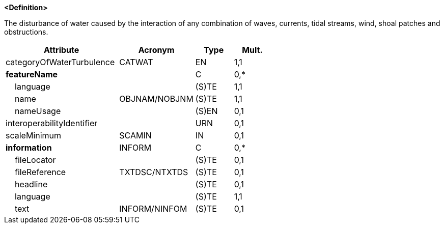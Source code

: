 **<Definition>**

The disturbance of water caused by the interaction of any combination of waves, currents, tidal streams, wind, shoal patches and obstructions.

[cols="3,2,1,1", options="header"]
|===
|Attribute |Acronym |Type |Mult.

|[.red]#categoryOfWaterTurbulence#|CATWAT|EN|1,1
|**featureName**||C|0,*
|    [.red]#language#||(S)TE|1,1
|    [.red]#name#|OBJNAM/NOBJNM|(S)TE|1,1
|    nameUsage||(S)EN|0,1
|interoperabilityIdentifier||URN|0,1
|scaleMinimum|SCAMIN|IN|0,1
|**information**|INFORM|C|0,*
|    fileLocator||(S)TE|0,1
|    fileReference|TXTDSC/NTXTDS|(S)TE|0,1
|    headline||(S)TE|0,1
|    [.red]#language#||(S)TE|1,1
|    text|INFORM/NINFOM|(S)TE|0,1
|===

// include::../features_rules/WaterTurbulence_rules.adoc[tag=WaterTurbulence]
